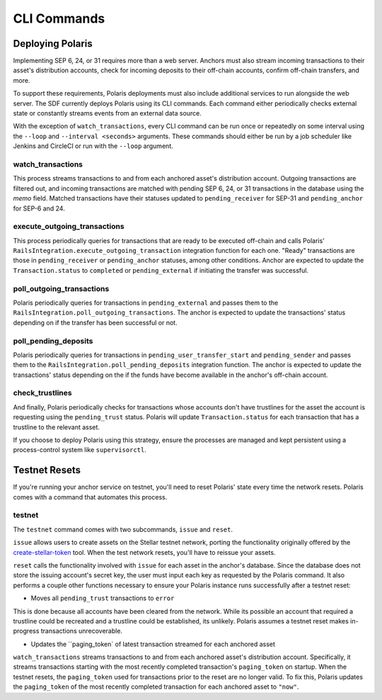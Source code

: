 ============
CLI Commands
============

Deploying Polaris
-----------------

Implementing SEP 6, 24, or 31 requires more than a web server. Anchors must also stream incoming transactions to their asset's distribution accounts, check for incoming deposits to their off-chain accounts, confirm off-chain transfers, and more.

To support these requirements, Polaris deployments must also include additional services to run alongside the web server. The SDF currently deploys Polaris using its CLI commands. Each command either periodically checks external state or constantly streams events from an external data source.

With the exception of ``watch_transactions``, every CLI command can be run once or repeatedly on some interval using the ``--loop`` and ``--interval <seconds>`` arguments. These commands should either be run by a job scheduler like Jenkins and CircleCI or run with the ``--loop`` argument.

watch_transactions
^^^^^^^^^^^^^^^^^^

This process streams transactions to and from each anchored asset's distribution account. Outgoing transactions are filtered out, and incoming transactions are matched with pending SEP 6, 24, or 31 transactions in the database using the `memo` field. Matched transactions have their statuses updated to ``pending_receiver`` for SEP-31 and ``pending_anchor`` for SEP-6 and 24.

execute_outgoing_transactions
^^^^^^^^^^^^^^^^^^^^^^^^^^^^^

This process periodically queries for transactions that are ready to be executed off-chain and calls Polaris' ``RailsIntegration.execute_outgoing_transaction`` integration function for each one. "Ready" transactions are those in ``pending_receiver`` or ``pending_anchor`` statuses, among other conditions. Anchor are expected to update the ``Transaction.status`` to ``completed`` or ``pending_external`` if initiating the transfer was successful.

poll_outgoing_transactions
^^^^^^^^^^^^^^^^^^^^^^^^^^

Polaris periodically queries for transactions in ``pending_external`` and passes them to the ``RailsIntegration.poll_outgoing_transactions``. The anchor is expected to update the transactions' status depending on if the transfer has been successful or not.

poll_pending_deposits
^^^^^^^^^^^^^^^^^^^^^

Polaris periodically queries for transactions in ``pending_user_transfer_start`` and ``pending_sender`` and passes them to the ``RailsIntegration.poll_pending_deposits`` integration function. The anchor is expected to update the transactions' status depending on the if the funds have become available in the anchor's off-chain account.

check_trustlines
^^^^^^^^^^^^^^^^

And finally, Polaris periodically checks for transactions whose accounts don't have trustlines for the asset the account is requesting using the ``pending_trust`` status. Polaris will update ``Transaction.status`` for each transaction that has a trustline to the relevant asset.

If you choose to deploy Polaris using this strategy, ensure the processes are managed and kept persistent using a process-control system like ``supervisorctl``.

Testnet Resets
--------------

If you're running your anchor service on testnet, you'll need to reset Polaris' state every time the network resets. Polaris comes with a command that automates this process.

testnet
^^^^^^^

.. _create-stellar-token: https://github.com/stellar/create-stellar-token

The ``testnet`` command comes with two subcommands, ``issue`` and ``reset``.

``issue`` allows users to create assets on the Stellar testnet network, porting the functionality originally offered by the `create-stellar-token`_ tool. When the test network resets, you'll have to reissue your assets.

``reset`` calls the functionality involved with ``issue`` for each asset in the anchor's database. Since the database does not store the issuing account's secret key, the user must input each key as requested by the Polaris command. It also performs a couple other functions necessary to ensure your Polaris instance runs successfully after a testnet reset:

- Moves all ``pending_trust`` transactions to ``error``

This is done because all accounts have been cleared from the network. While its possible an account that required a trustline could be recreated and a trustline could be established, its unlikely. Polaris assumes a testnet reset makes in-progress transactions unrecoverable.

- Updates the ``paging_token` of latest transaction streamed for each anchored asset

``watch_transactions`` streams transactions to and from each anchored asset's distribution account. Specifically, it streams transactions starting with the most recently completed transaction's ``paging_token`` on startup. When the testnet resets, the ``paging_token`` used for transactions prior to the reset are no longer valid. To fix this, Polaris updates the ``paging_token`` of the most recently completed transaction for each anchored asset to ``"now"``.
